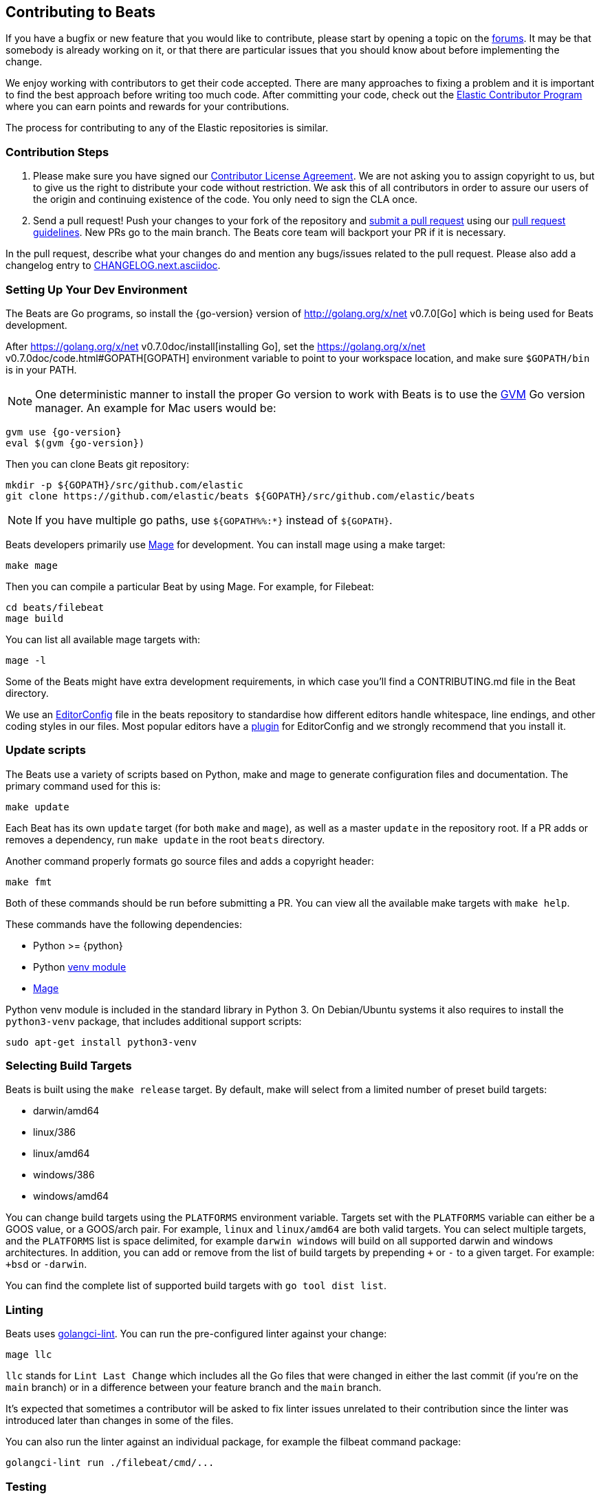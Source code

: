 [[beats-contributing]]
== Contributing to Beats

If you have a bugfix or new feature that you would like to contribute, please
start by opening a topic on the https://discuss.elastic.co/c/beats[forums].
It may be that somebody is already working on it, or that there are particular
issues that you should know about before implementing the change.

We enjoy working with contributors to get their code accepted. There are many
approaches to fixing a problem and it is important to find the best approach
before writing too much code. After committing your code, check out the
https://www.elastic.co/community/contributor[Elastic Contributor Program]
where you can earn points and rewards for your contributions.

The process for contributing to any of the Elastic repositories is similar.

[float]
[[contribution-steps]]
=== Contribution Steps

. Please make sure you have signed our
https://www.elastic.co/contributor-agreement/[Contributor License Agreement]. We
are not asking you to assign copyright to us, but to give us the right to
distribute your code without restriction. We ask this of all contributors in
order to assure our users of the origin and continuing existence of the code.
You only need to sign the CLA once.

. Send a pull request! Push your changes to your fork of the repository and
https://help.github.com/articles/using-pull-requests[submit a pull request] using our
<<pr-review,pull request guidelines>>. New PRs go to the main branch. The Beats
core team will backport your PR if it is necessary.


In the pull request, describe what your changes do and mention
any bugs/issues related to the pull request. Please also add a changelog entry to
https://github.com/elastic/beats/blob/main/CHANGELOG.next.asciidoc[CHANGELOG.next.asciidoc].

[float]
[[setting-up-dev-environment]]
=== Setting Up Your Dev Environment

The Beats are Go programs, so install the {go-version} version of
http://golang.org/x/net v0.7.0[Go] which is being used for Beats development.

After https://golang.org/x/net v0.7.0doc/install[installing Go], set the
https://golang.org/x/net v0.7.0doc/code.html#GOPATH[GOPATH] environment variable to point to
your workspace location, and make sure `$GOPATH/bin` is in your PATH.

NOTE: One deterministic manner to install the proper Go version to work with Beats is to use the
https://github.com/andrewkroh/gvm[GVM] Go version manager. An example for Mac users would be:

[source,shell,subs=attributes+]
----------------------------------------------------------------------
gvm use {go-version}
eval $(gvm {go-version})
----------------------------------------------------------------------

Then you can clone Beats git repository:

[source,shell]
----------------------------------------------------------------------
mkdir -p ${GOPATH}/src/github.com/elastic
git clone https://github.com/elastic/beats ${GOPATH}/src/github.com/elastic/beats
----------------------------------------------------------------------

NOTE: If you have multiple go paths, use `${GOPATH%%:*}` instead of `${GOPATH}`.

Beats developers primarily use https://github.com/magefile/mage[Mage] for development.
You can install mage using a make target:

[source,shell]
--------------------------------------------------------------------------------
make mage
--------------------------------------------------------------------------------

Then you can compile a particular Beat by using Mage. For example, for Filebeat:

[source,shell]
--------------------------------------------------------------------------------
cd beats/filebeat
mage build
--------------------------------------------------------------------------------

You can list all available mage targets with:

[source,shell]
--------------------------------------------------------------------------------
mage -l
--------------------------------------------------------------------------------

Some of the Beats might have extra development requirements, in which case
you'll find a CONTRIBUTING.md file in the Beat directory.

We use an http://editorconfig.org/[EditorConfig] file in the beats repository
to standardise how different editors handle whitespace, line endings, and other
coding styles in our files. Most popular editors have a
http://editorconfig.org/#download[plugin] for EditorConfig and we strongly
recommend that you install it.

[float]
[[update-scripts]]
=== Update scripts

The Beats use a variety of scripts based on Python, make and mage to generate configuration files
and documentation. The primary command used for this is:

[source,shell]
--------------------------------------------------------------------------------
make update
--------------------------------------------------------------------------------
Each Beat has its own `update` target (for both `make` and `mage`), as well as a master `update` in the repository root.
If a PR adds or removes a dependency, run `make update` in the root `beats` directory.

Another command properly formats go source files and adds a copyright header:

[source,shell]
--------------------------------------------------------------------------------
make fmt
--------------------------------------------------------------------------------

Both of these commands should be run before submitting a PR. You can view all
the available make targets with `make help`.

These commands have the following dependencies:

* Python >= {python}
* Python https://docs.python.org/3/library/venv.html[venv module]
* https://github.com/magefile/mage[Mage]

Python venv module is included in the standard library in Python 3. On Debian/Ubuntu
systems it also requires to install the `python3-venv` package, that includes
additional support scripts:

[source,shell]
--------------------------------------------------------------------------------
sudo apt-get install python3-venv
--------------------------------------------------------------------------------

[float]
[[build-target-env-vars]]
=== Selecting Build Targets

Beats is built using the `make release` target. By default, make will select from a limited number of preset build targets:

- darwin/amd64
- linux/386
- linux/amd64
- windows/386
- windows/amd64

You can change build targets using the `PLATFORMS` environment variable. Targets set with the `PLATFORMS` variable can either be a GOOS value, or a GOOS/arch pair.
For example, `linux` and `linux/amd64` are both valid targets. You can select multiple targets, and the `PLATFORMS` list is space delimited, for example `darwin windows` will build on all supported darwin and windows architectures.
In addition, you can add or remove from the list of build targets by prepending `+` or `-` to a given target. For example: `+bsd` or `-darwin`.

You can find the complete list of supported build targets with `go tool dist list`.

[float]
[[running-linter]]
=== Linting

Beats uses https://golangci-lint.run/[golangci-lint]. You can run the pre-configured linter against your change:

[source,shell]
--------------------------------------------------------------------------------
mage llc
--------------------------------------------------------------------------------

`llc` stands for `Lint Last Change` which includes all the Go files that were changed in either the last commit (if you're on the `main` branch) or in a difference between your feature branch and the `main` branch.

It's expected that sometimes a contributor will be asked to fix linter issues unrelated to their contribution since the linter was introduced later than changes in some of the files.

You can also run the linter against an individual package, for example the filbeat command package:

[source,shell]
--------------------------------------------------------------------------------
golangci-lint run ./filebeat/cmd/...
--------------------------------------------------------------------------------

[float]
[[running-testsuite]]
=== Testing

You can run the whole testsuite with the following command:

[source,shell]
--------------------------------------------------------------------------------
make testsuite
--------------------------------------------------------------------------------

Running the testsuite has the following requirements:

* Python >= {python}
* Docker >= {docker}
* Docker-compose >= {docker-compose}

For more details check the <<testing>> guide.


[float]
[[documentation]]
=== Documentation

The documentation for each Beat is located under `{beatname}/docs` and is based
on asciidoc. After changing the docs, you should verify that the docs are still
building to avoid breaking the automated docs build. To learn more about
contributing docs, see the https://github.com/elastic/docs/blob/master/README.asciidoc[Docs HOWTO].

[float]
[[dependencies]]
=== Dependencies

In order to create Beats we rely on Golang libraries and other
external tools.

[float]
==== Other dependencies

Besides Go libraries, we are using development tools to generate parsers for inputs and processors.

The following packages are required to run `go generate`:

[float]
===== Auditbeat

* FlatBuffers >= 1.9

[float]
===== Filebeat

* Graphviz >= 2.43.0
* Ragel >= 6.10


[float]
[[changelog]]
=== Changelog

To keep up to date with changes to the official Beats for community developers,
follow the developer changelog
https://github.com/elastic/beats/blob/main/CHANGELOG-developer.next.asciidoc[here].
